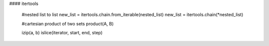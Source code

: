 #### itertools

     #nested list to list
     new_list = itertools.chain.from_iterable(nested_list)
     new_list = itertools.chain(*nested_list)

     #cartesian product of two sets
     product(A, B)

     izip(a, b)
     islice(iterator, start, end, step)
